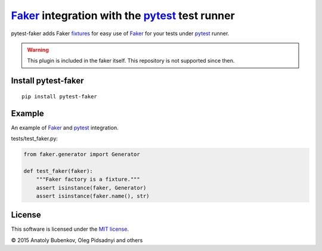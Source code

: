Faker_ integration with the pytest_ test runner
===============================================

.. image:: http://img.shields.io/travis/pytest-dev/pytest-faker.svg
   :target: https://travis-ci.org/pytest-dev/pytest-faker
.. image:: https://img.shields.io/pypi/pyversions/pytest-qt.svg
  :target: https://pypi.python.org/pypi/pytest-qt/   
.. image:: http://img.shields.io/pypi/v/pytest-faker.svg
   :target: https://pypi.python.org/pypi/pytest-faker
.. image:: http://img.shields.io/coveralls/pytest-dev/pytest-faker.svg
   :target: https://coveralls.io/r/pytest-dev/pytest-faker
.. image:: https://readthedocs.org/projects/pytest-faker/badge/?version=latest
    :target: https://readthedocs.org/projects/pytest-faker/?badge=latest
    :alt: Documentation Status

pytest-faker adds Faker fixtures_ for easy use of Faker_ for your tests under pytest_ runner.

.. warning::
    This plugin is included in the faker itself. This repository is not supported since then.  

.. _Faker: https://faker.readthedocs.io/
.. _pytest: http://pytest.org/
.. _fixtures: https://pytest.org/latest/fixture.html

Install pytest-faker
--------------------

::

    pip install pytest-faker

Example
-------

An example of Faker_ and pytest_ integration.


tests/test_faker.py:

.. code-block:: python

    from faker.generator import Generator

    def test_faker(faker):
        """Faker factory is a fixture."""
        assert isinstance(faker, Generator)
        assert isinstance(faker.name(), str)


License
-------

This software is licensed under the `MIT license <http://en.wikipedia.org/wiki/MIT_License>`_.

© 2015 Anatoly Bubenkov, Oleg Pidsadnyi and others
